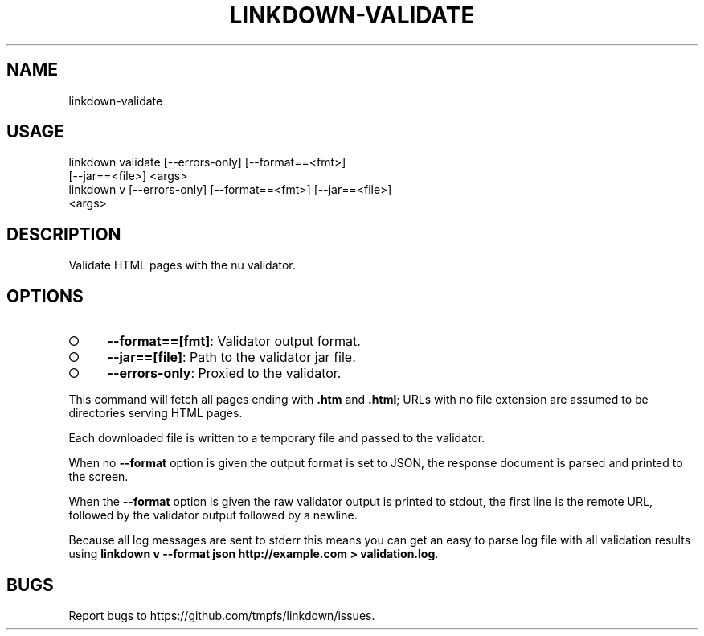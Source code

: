 .TH "LINKDOWN-VALIDATE" "1" "February 2016" "linkdown-validate 1.0.3" "User Commands"
.SH "NAME"
linkdown-validate
.SH "USAGE"

.SP
linkdown validate [\-\-errors\-only] [\-\-format==<fmt>]
.br
         [\-\-jar==<file>] <args>
.br
linkdown v [\-\-errors\-only] [\-\-format==<fmt>] [\-\-jar==<file>]
.br
         <args>
.SH "DESCRIPTION"
.PP
Validate HTML pages with the nu validator.
.SH "OPTIONS"
.BL
.IP "\[ci]" 4
\fB\-\-format==[fmt]\fR: Validator output format.
.IP "\[ci]" 4
\fB\-\-jar==[file]\fR: Path to the validator jar file.
.IP "\[ci]" 4
\fB\-\-errors\-only\fR: Proxied to the validator.
.EL
.PP
This command will fetch all pages ending with \fB.htm\fR and \fB.html\fR; URLs with no file extension are assumed to be directories serving HTML pages.
.PP
Each downloaded file is written to a temporary file and passed to the validator.
.PP
When no \fB\-\-format\fR option is given the output format is set to JSON, the response document is parsed and printed to the screen.
.PP
When the \fB\-\-format\fR option is given the raw validator output is printed to stdout, the first line is the remote URL, followed by the validator output followed by a newline.
.PP
Because all log messages are sent to stderr this means you can get an easy to parse log file with all validation results using \fBlinkdown v \-\-format json http://example.com > validation.log\fR.
.SH "BUGS"
.PP
Report bugs to https://github.com/tmpfs/linkdown/issues.
